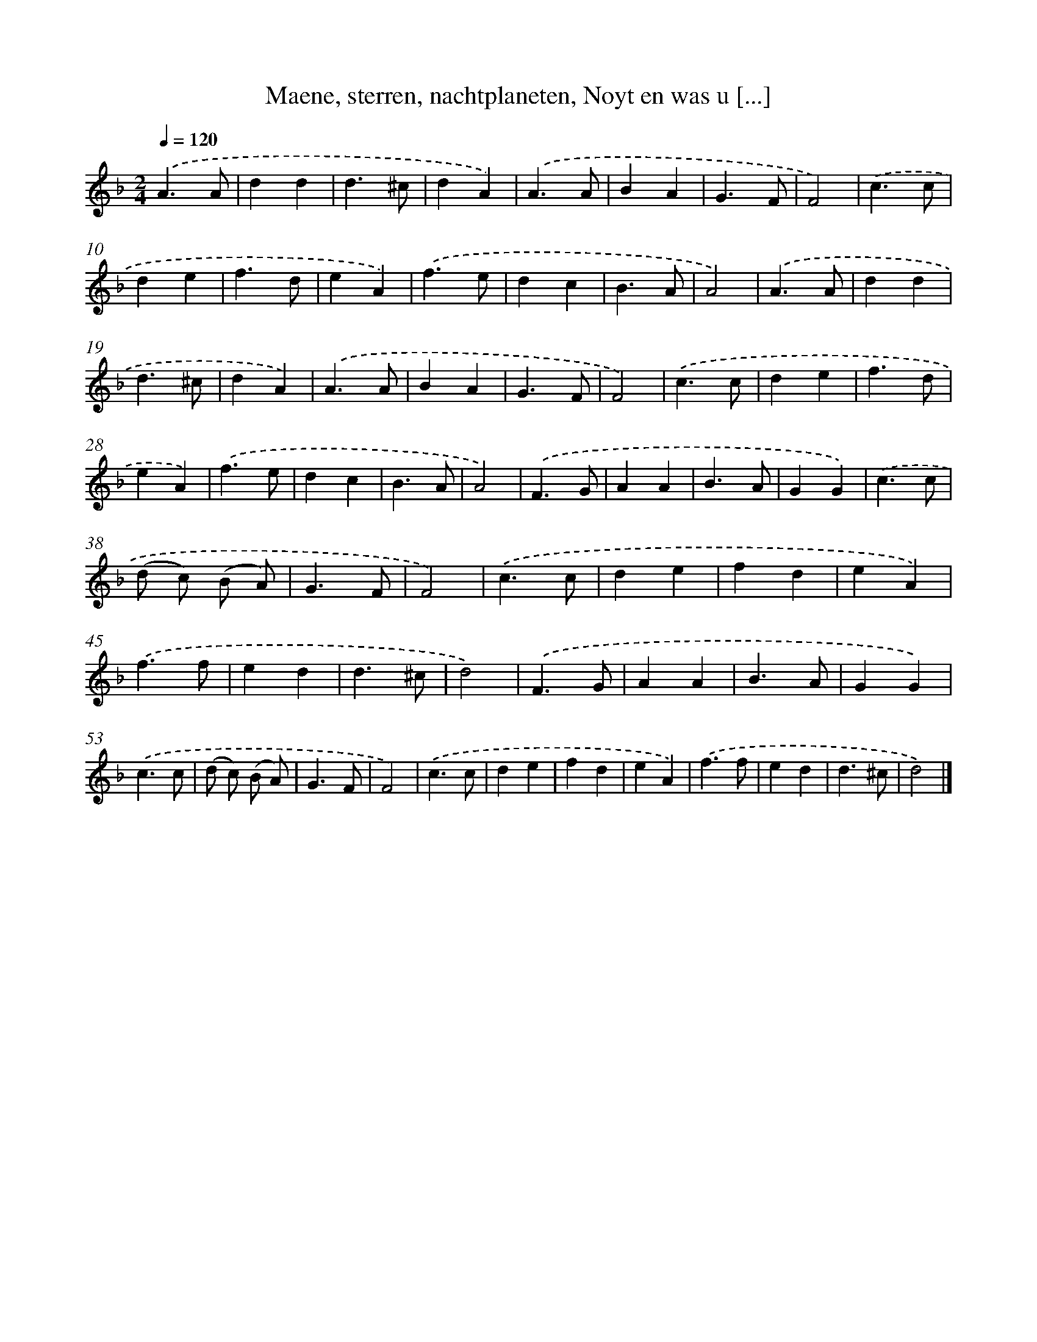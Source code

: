 X: 5607
T: Maene, sterren, nachtplaneten, Noyt en was u [...]
%%abc-version 2.0
%%abcx-abcm2ps-target-version 5.9.1 (29 Sep 2008)
%%abc-creator hum2abc beta
%%abcx-conversion-date 2018/11/01 14:36:20
%%humdrum-veritas 1792771461
%%humdrum-veritas-data 1628218844
%%continueall 1
%%barnumbers 0
L: 1/4
M: 2/4
Q: 1/4=120
K: F clef=treble
.('A3/A/ |
dd |
d3/^c/ |
dA) |
.('A3/A/ |
BA |
G3/F/ |
F2) |
.('c3/c/ |
de |
f3/d/ |
eA) |
.('f3/e/ |
dc |
B3/A/ |
A2) |
.('A3/A/ |
dd |
d3/^c/ |
dA) |
.('A3/A/ |
BA |
G3/F/ |
F2) |
.('c3/c/ |
de |
f3/d/ |
eA) |
.('f3/e/ |
dc |
B3/A/ |
A2) |
.('F3/G/ |
AA |
B3/A/ |
GG) |
.('c3/c/ |
(d/ c/) (B/ A/) |
G3/F/ |
F2) |
.('c3/c/ |
de |
fd |
eA) |
.('f3/f/ |
ed |
d3/^c/ |
d2) |
.('F3/G/ |
AA |
B3/A/ |
GG) |
.('c3/c/ |
(d/ c/) (B/ A/) |
G3/F/ |
F2) |
.('c3/c/ |
de |
fd |
eA) |
.('f3/f/ |
ed |
d3/^c/ |
d2) |]
